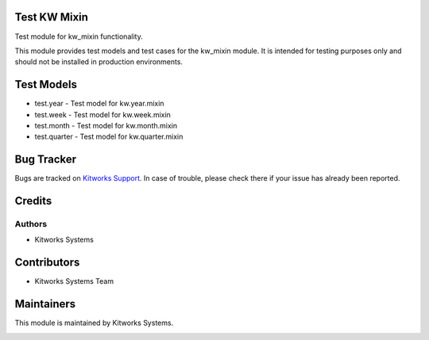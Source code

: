 =============
Test KW Mixin
=============

Test module for kw_mixin functionality.

This module provides test models and test cases for the kw_mixin module.
It is intended for testing purposes only and should not be installed in production environments.

============
Test Models
============

* test.year - Test model for kw.year.mixin
* test.week - Test model for kw.week.mixin
* test.month - Test model for kw.month.mixin
* test.quarter - Test model for kw.quarter.mixin

============
Bug Tracker
============

Bugs are tracked on `Kitworks Support <https://kitworks.systems/requests>`_.
In case of trouble, please check there if your issue has already been reported.

=======
Credits
=======

Authors
=======

* Kitworks Systems

============
Contributors
============

* Kitworks Systems Team

===========
Maintainers
===========

This module is maintained by Kitworks Systems.

.. image:: https://kitworks.systems/logo.png
   :alt: Kitworks Systems
   :target: https://kitworks.systems
